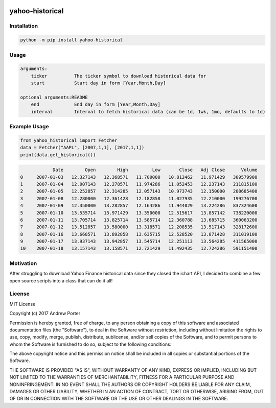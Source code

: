 .. image:: https://badge.fury.io/py/yahoo-historical.svg
    :target: https://badge.fury.io/py/yahoo-historical
    :alt: PyPI version
    
.. image:: http://pepy.tech/badge/yahoo-historical
    :target: http://pepy.tech/count/yahoo-historical
    :alt: Downloads
    
================
yahoo-historical
================

Installation
------------

.. code::

    python -m pip install yahoo-historical

Usage
-----

.. code::

    arguments:
        ticker          The ticker symbol to download historical data for
        start           Start day in form [Year,Month,Day]

    optional arguments:README
        end             End day in form [Year,Month,Day]
        interval        Interval to fetch historical data (can be 1d, 1wk, 1mo, defaults to 1d)


Example Usage
-------------

.. code-block:: python

   from yahoo_historical import Fetcher
   data = Fetcher("AAPL", [2007,1,1], [2017,1,1])
   print(data.get_historical())

.. code::
   
                Date        Open        High         Low       Close   Adj Close      Volume
    0     2007-01-03   12.327143   12.368571   11.700000   10.812462   11.971429   309579900
    1     2007-01-04   12.007143   12.278571   11.974286   11.052453   12.237143   211815100
    2     2007-01-05   12.252857   12.314285   12.057143   10.973743   12.150000   208685400
    3     2007-01-08   12.280000   12.361428   12.182858   11.027935   12.210000   199276700
    4     2007-01-09   12.350000   13.282857   12.164286   11.944029   13.224286   837324600
    5     2007-01-10   13.535714   13.971429   13.350000   12.515617   13.857142   738220000
    6     2007-01-11   13.705714   13.825714   13.585714   12.360788   13.685715   360063200
    7     2007-01-12   13.512857   13.580000   13.318571   12.208535   13.517143   328172600
    8     2007-01-16   13.668571   13.892858   13.635715   12.528520   13.871428   311019100
    9     2007-01-17   13.937143   13.942857   13.545714   12.251113   13.564285   411565000
    10    2007-01-18   13.157143   13.158571   12.721429   11.492435   12.724286   591151400

Motivation
----------

After struggling to download Yahoo Finance historical data since they closed
the ichart API, I decided to combine a few open source scripts into a
class that can do it all!

License
-------

MIT License

Copyright (c) 2017 Andrew Porter

Permission is hereby granted, free of charge, to any person obtaining a copy
of this software and associated documentation files (the "Software"), to deal
in the Software without restriction, including without limitation the rights
to use, copy, modify, merge, publish, distribute, sublicense, and/or sell
copies of the Software, and to permit persons to whom the Software is
furnished to do so, subject to the following conditions:

The above copyright notice and this permission notice shall be included in all
copies or substantial portions of the Software.

THE SOFTWARE IS PROVIDED "AS IS", WITHOUT WARRANTY OF ANY KIND, EXPRESS OR
IMPLIED, INCLUDING BUT NOT LIMITED TO THE WARRANTIES OF MERCHANTABILITY,
FITNESS FOR A PARTICULAR PURPOSE AND NONINFRINGEMENT. IN NO EVENT SHALL THE
AUTHORS OR COPYRIGHT HOLDERS BE LIABLE FOR ANY CLAIM, DAMAGES OR OTHER
LIABILITY, WHETHER IN AN ACTION OF CONTRACT, TORT OR OTHERWISE, ARISING FROM,
OUT OF OR IN CONNECTION WITH THE SOFTWARE OR THE USE OR OTHER DEALINGS IN THE
SOFTWARE.
